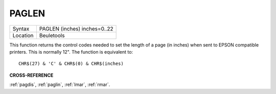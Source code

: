 ..  _paglen:

PAGLEN
======

+----------+-------------------------------------------------------------------+
| Syntax   |  PAGLEN (inches) inches=0..22                                     |
+----------+-------------------------------------------------------------------+
| Location |  Beuletools                                                       |
+----------+-------------------------------------------------------------------+

This function returns the control codes needed to set the length of a
page (in inches) when sent to EPSON compatible printers. This is
normally 12". The function is equivalent to::

    CHR$(27) & 'C' & CHR$(0) & CHR$(inches)

**CROSS-REFERENCE**

:ref:`pagdis`, :ref:`paglin`,
:ref:`lmar`, :ref:`rmar`.

